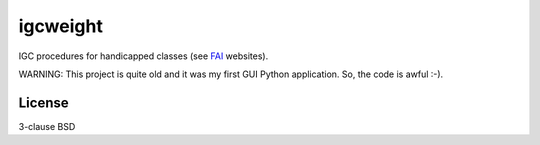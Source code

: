 igcweight
=========

IGC procedures for handicapped classes (see `FAI <http://www.fai.org>`_
websites).

WARNING: This project is quite old and it was my first GUI Python
application. So, the code is awful :-). 

.. image:: igcweight.jpg

License
-------

3-clause BSD

